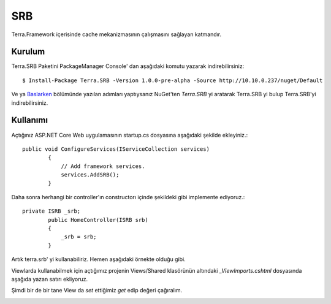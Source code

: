 SRB
========

Terra.Framework içerisinde cache mekanizmasının çalışmasını sağlayan katmandır.

Kurulum
--------

Terra.SRB Paketini PackageManager Console' dan aşağıdaki komutu yazarak indirebilirsiniz::

    $ Install-Package Terra.SRB -Version 1.0.0-pre-alpha -Source http://10.10.0.237/nuget/Default

Ve ya Baslarken_ bölümünde yazılan adımları yaptıysanız NuGet'ten *Terra.SRB* yi aratarak Terra.SRB yi bulup Terra.SRB'yi indirebilirsiniz.

.. _Baslarken: http://terradoc.readthedocs.io/en/latest/Baslarken.html


    
Kullanımı
---------
Açtığınız ASP.NET Core Web uygulamasının startup.cs dosyasına aşağıdaki şekilde ekleyiniz.::

    public void ConfigureServices(IServiceCollection services)
            {
                // Add framework services.
                services.AddSRB();
            }

Daha sonra herhangi bir controller'ın constructorı içinde şekildeki gibi implemente ediyoruz.::

    private ISRB _srb;
            public HomeController(ISRB srb)
            {
                _srb = srb;
            }

Artık terra.srb' yi kullanabiliriz. Hemen aşağıdaki örnekte olduğu gibi.

.. image:: set.PNG

Viewlarda kullanabilmek için açtığımız projenin Views/Shared klasörünün altındaki *_ViewImports.cshtml* dosyasında aşağıda yazan satırı ekliyoruz.

.. image:: view.PNG

Şimdi bir de bir tane View da *set* ettiğimiz *get* edip değeri çağıralım.

.. image:: get.PNG





